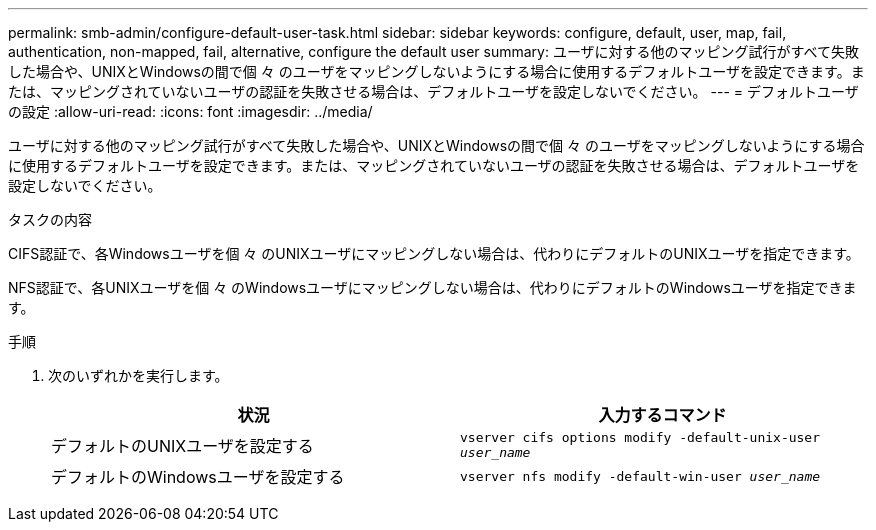 ---
permalink: smb-admin/configure-default-user-task.html 
sidebar: sidebar 
keywords: configure, default, user, map, fail, authentication, non-mapped, fail, alternative, configure the default user 
summary: ユーザに対する他のマッピング試行がすべて失敗した場合や、UNIXとWindowsの間で個 々 のユーザをマッピングしないようにする場合に使用するデフォルトユーザを設定できます。または、マッピングされていないユーザの認証を失敗させる場合は、デフォルトユーザを設定しないでください。 
---
= デフォルトユーザの設定
:allow-uri-read: 
:icons: font
:imagesdir: ../media/


[role="lead"]
ユーザに対する他のマッピング試行がすべて失敗した場合や、UNIXとWindowsの間で個 々 のユーザをマッピングしないようにする場合に使用するデフォルトユーザを設定できます。または、マッピングされていないユーザの認証を失敗させる場合は、デフォルトユーザを設定しないでください。

.タスクの内容
CIFS認証で、各Windowsユーザを個 々 のUNIXユーザにマッピングしない場合は、代わりにデフォルトのUNIXユーザを指定できます。

NFS認証で、各UNIXユーザを個 々 のWindowsユーザにマッピングしない場合は、代わりにデフォルトのWindowsユーザを指定できます。

.手順
. 次のいずれかを実行します。
+
|===
| 状況 | 入力するコマンド 


 a| 
デフォルトのUNIXユーザを設定する
 a| 
`vserver cifs options modify -default-unix-user _user_name_`



 a| 
デフォルトのWindowsユーザを設定する
 a| 
`vserver nfs modify -default-win-user _user_name_`

|===

